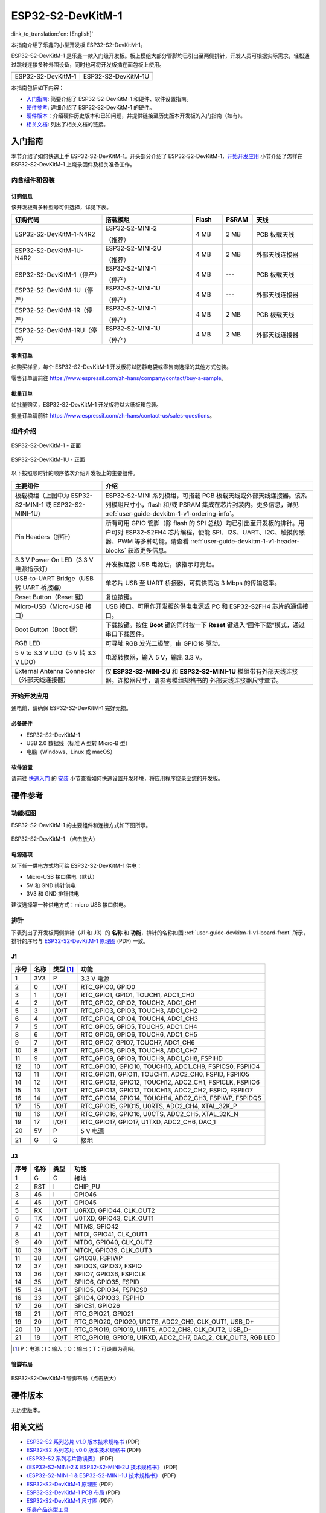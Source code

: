==================
ESP32-S2-DevKitM-1
==================

:link_to_translation:`en: [English]`

本指南介绍了乐鑫的小型开发板 ESP32-S2-DevKitM-1。

ESP32-S2-DevKitM-1 是乐鑫一款入门级开发板。板上模组大部分管脚均已引出至两侧排针，开发人员可根据实际需求，轻松通过跳线连接多种外围设备，同时也可将开发板插在面包板上使用。

+----------------------+-----------------------+
| |ESP32-S2-DevKitM-1| | |ESP32-S2-DevKitM-1U| |
+----------------------+-----------------------+
|  ESP32-S2-DevKitM-1  |  ESP32-S2-DevKitM-1U  |
+----------------------+-----------------------+

.. |ESP32-S2-DevKitM-1| image:: ../../_static/esp32-s2-devkitm-1/esp32-s2-devkitm-1-v1-isometric.png

.. |ESP32-S2-DevKitM-1U| image:: ../../_static/esp32-s2-devkitm-1/esp32-s2-devkitm-1u-v1-isometric.png

本指南包括如下内容：

- `入门指南`_: 简要介绍了 ESP32-S2-DevKitM-1 和硬件、软件设置指南。
- `硬件参考`_: 详细介绍了 ESP32-S2-DevKitM-1 的硬件。
- `硬件版本`_：介绍硬件历史版本和已知问题，并提供链接至历史版本开发板的入门指南（如有）。
- `相关文档`_: 列出了相关文档的链接。


入门指南
========

本节介绍了如何快速上手 ESP32-S2-DevKitM-1。开头部分介绍了 ESP32-S2-DevKitM-1，`开始开发应用`_ 小节介绍了怎样在 ESP32-S2-DevKitM-1 上烧录固件及相关准备工作。


内含组件和包装
--------------


.. _user-guide-devkitm-1-v1-ordering-info:

订购信息
^^^^^^^^

该开发板有多种型号可供选择，详见下表。

.. list-table::
   :header-rows: 1
   :widths: 30 30 10 10 20

   * - 订购代码
     - 搭载模组
     - Flash
     - PSRAM
     - 天线
   * - ESP32-S2-DevKitM-1-N4R2
     - ESP32-S2-MINI-2

       （推荐）
     - 4 MB
     - 2 MB
     - PCB 板载天线
   * - ESP32-S2-DevKitM-1U-N4R2
     - ESP32-S2-MINI-2U

       （推荐）
     - 4 MB
     - 2 MB
     - 外部天线连接器
   * - ESP32-S2-DevKitM-1（停产）
     - ESP32-S2-MINI-1

       （停产）
     - 4 MB
     - ---
     - PCB 板载天线
   * - ESP32-S2-DevKitM-1U（停产）
     - ESP32-S2-MINI-1U

       （停产）
     - 4 MB
     - ---
     - 外部天线连接器
   * - ESP32-S2-DevKitM-1R（停产）
     - ESP32-S2-MINI-1

       （停产）
     - 4 MB
     - 2 MB
     - PCB 板载天线
   * - ESP32-S2-DevKitM-1RU（停产）
     - ESP32-S2-MINI-1U

       （停产）
     - 4 MB
     - 2 MB
     - 外部天线连接器

零售订单
^^^^^^^^

如购买样品，每个 ESP32-S2-DevKitM-1 开发板将以防静电袋或零售商选择的其他方式包装。

零售订单请前往 https://www.espressif.com/zh-hans/company/contact/buy-a-sample。


批量订单
^^^^^^^^

如批量购买，ESP32-S2-DevKitM-1 开发板将以大纸板箱包装。

批量订单请前往 https://www.espressif.com/zh-hans/contact-us/sales-questions。


组件介绍
--------

.. _user-guide-devkitm-1-v1-board-front:

.. figure:: ../../_static/esp32-s2-devkitm-1/esp32-s2-devkitm-1-v1-annotated-photo.png
    :align: center
    :alt: ESP32-S2-DevKitM-1 - 正面
    :figclass: align-center

    ESP32-S2-DevKitM-1 - 正面

.. figure:: ../../_static/esp32-s2-devkitm-1/esp32-s2-devkitm-1u-v1-annotated-photo.png
    :align: center
    :alt: ESP32-S2-DevKitM-1U - 正面
    :figclass: align-center

    ESP32-S2-DevKitM-1U - 正面

以下按照顺时针的顺序依次介绍开发板上的主要组件。

.. list-table::
   :widths: 30 70
   :header-rows: 1

   * - 主要组件
     - 介绍
   * - 板载模组（上图中为 ESP32-S2-MINI-1 或 ESP32-S2-MINI-1U）
     - ESP32-S2-MINI 系列模组，可搭载 PCB 板载天线或外部天线连接器。该系列模组尺寸小，flash 和/或 PSRAM 集成在芯片封装内。更多信息，详见 :ref:`user-guide-devkitm-1-v1-ordering-info`。
   * - Pin Headers（排针）
     - 所有可用 GPIO 管脚（除 flash 的 SPI 总线）均已引出至开发板的排针。用户可对 ESP32-S2FH4 芯片编程，使能 SPI、I2S、UART、I2C、触摸传感器、PWM 等多种功能。请查看 :ref:`user-guide-devkitm-1-v1-header-blocks` 获取更多信息。
   * - 3.3 V Power On LED（3.3 V 电源指示灯）
     - 开发板连接 USB 电源后，该指示灯亮起。
   * - USB-to-UART Bridge（USB 转 UART 桥接器）
     - 单芯片 USB 至 UART 桥接器，可提供高达 3 Mbps 的传输速率。
   * - Reset Button（Reset 键）
     - 复位按键。
   * - Micro-USB（Micro-USB 接口）
     - USB 接口。可用作开发板的供电电源或 PC 和 ESP32-S2FH4 芯片的通信接口。
   * - Boot Button（Boot 键）
     - 下载按键。按住 **Boot** 键的同时按一下 **Reset** 键进入“固件下载”模式，通过串口下载固件。
   * - RGB LED
     - 可寻址 RGB 发光二极管，由 GPIO18 驱动。
   * - 5 V to 3.3 V LDO（5 V 转 3.3 V LDO）
     - 电源转换器，输入 5 V，输出 3.3 V。
   * - External Antenna Connector（外部天线连接器）
     - 仅 **ESP32-S2-MINI-2U** 和 **ESP32-S2-MINI-1U** 模组带有外部天线连接器。连接器尺寸，请参考模组规格书的 外部天线连接器尺寸章节。


开始开发应用
------------

通电前，请确保 ESP32-S2-DevKitM-1 完好无损。


必备硬件
^^^^^^^^

- ESP32-S2-DevKitM-1
- USB 2.0 数据线（标准 A 型转 Micro-B 型）
- 电脑（Windows、Linux 或 macOS）

.. 注解::

  请确保使用适当的 USB 数据线。部分数据线仅可用于充电，无法用于数据传输和编程。


软件设置
^^^^^^^^

请前往 `快速入门 <https://docs.espressif.com/projects/esp-idf/zh_CN/latest/esp32s2/get-started/index.html>`_ 的 `安装 <https://docs.espressif.com/projects/esp-idf/zh_CN/latest/esp32s2/get-started/index.html#get-started-step-by-step>`_ 小节查看如何快速设置开发环境，将应用程序烧录至您的开发板。

.. 注解::

    ESP32-S2 系列芯片仅支持 ESP-IDF master 分支或 v4.2 以上版本。


硬件参考
========

功能框图
--------

ESP32-S2-DevKitM-1 的主要组件和连接方式如下图所示。

.. figure:: ../../_static/esp32-s2-devkitm-1/esp32-s2-devkitm-1-v1-block-diagram.png
    :align: center
    :scale: 70%
    :alt: ESP32-S2-DevKitM-1 （点击放大）
    :figclass: align-center

    ESP32-S2-DevKitM-1 （点击放大）


电源选项
^^^^^^^^

以下任一供电方式均可给 ESP32-S2-DevKitM-1 供电：

- Micro-USB 接口供电（默认）
- 5V 和 GND 排针供电
- 3V3 和 GND 排针供电

建议选择第一种供电方式：micro USB 接口供电。


.. _user-guide-devkitm-1-v1-header-blocks:

排针
----

下表列出了开发板两侧排针（J1 和 J3）的 **名称** 和 **功能**，排针的名称如图 :ref:`user-guide-devkitm-1-v1-board-front` 所示，排针的序号与 `ESP32-S2-DevKitM-1 原理图 <https://dl.espressif.com/dl/schematics/ESP32-S2-DevKitM-1_V1_Schematics.pdf>`_ (PDF) 一致。


J1
^^^

==== ====  =========   =========================================================================
序号 名称  类型 [#]_    功能
==== ====  =========   =========================================================================
1    3V3    P          3.3 V 电源
2    0      I/O/T      RTC_GPIO0, GPIO0
3    1      I/O/T      RTC_GPIO1, GPIO1, TOUCH1, ADC1_CH0
4    2      I/O/T      RTC_GPIO2, GPIO2, TOUCH2, ADC1_CH1
5    3      I/O/T      RTC_GPIO3, GPIO3, TOUCH3, ADC1_CH2
6    4      I/O/T      RTC_GPIO4, GPIO4, TOUCH4, ADC1_CH3
7    5      I/O/T      RTC_GPIO5, GPIO5, TOUCH5, ADC1_CH4
8    6      I/O/T      RTC_GPIO6, GPIO6, TOUCH6, ADC1_CH5
9    7      I/O/T      RTC_GPIO7, GPIO7, TOUCH7, ADC1_CH6
10   8      I/O/T      RTC_GPIO8, GPIO8, TOUCH8, ADC1_CH7
11   9      I/O/T      RTC_GPIO9, GPIO9, TOUCH9, ADC1_CH8, FSPIHD
12   10     I/O/T      RTC_GPIO10, GPIO10, TOUCH10, ADC1_CH9, FSPICS0, FSPIIO4
13   11     I/O/T      RTC_GPIO11, GPIO11, TOUCH11, ADC2_CH0, FSPID, FSPIIO5
14   12     I/O/T      RTC_GPIO12, GPIO12, TOUCH12, ADC2_CH1, FSPICLK, FSPIIO6
15   13     I/O/T      RTC_GPIO13, GPIO13, TOUCH13, ADC2_CH2, FSPIQ, FSPIIO7
16   14     I/O/T      RTC_GPIO14, GPIO14, TOUCH14, ADC2_CH3, FSPIWP, FSPIDQS
17   15     I/O/T      RTC_GPIO15, GPIO15, U0RTS, ADC2_CH4, XTAL_32K_P
18   16     I/O/T      RTC_GPIO16, GPIO16, U0CTS, ADC2_CH5, XTAL_32K_N
19   17     I/O/T      RTC_GPIO17, GPIO17, U1TXD, ADC2_CH6, DAC_1
20   5V     P          5 V 电源
21   G      G          接地
==== ====  =========   =========================================================================


J3
^^^

====  ====  =====  ========================================================
序号  名称   类型    功能
====  ====  =====  ========================================================
1     G     G      接地
2     RST   I      CHIP_PU
3     46    I      GPIO46
4     45    I/O/T  GPIO45
5     RX    I/O/T  U0RXD, GPIO44, CLK_OUT2
6     TX    I/O/T  U0TXD, GPIO43, CLK_OUT1
7     42    I/O/T  MTMS, GPIO42
8     41    I/O/T  MTDI, GPIO41, CLK_OUT1
9     40    I/O/T  MTDO, GPIO40, CLK_OUT2
10    39    I/O/T  MTCK, GPIO39, CLK_OUT3
11    38    I/O/T  GPIO38, FSPIWP
12    37    I/O/T  SPIDQS, GPIO37, FSPIQ
13    36    I/O/T  SPIIO7, GPIO36, FSPICLK
14    35    I/O/T  SPIIO6, GPIO35, FSPID
15    34    I/O/T  SPIIO5, GPIO34, FSPICS0
16    33    I/O/T  SPIIO4, GPIO33, FSPIHD
17    26    I/O/T  SPICS1, GPIO26
18    21    I/O/T  RTC_GPIO21, GPIO21
19    20    I/O/T  RTC_GPIO20, GPIO20, U1CTS, ADC2_CH9, CLK_OUT1, USB_D+
20    19    I/O/T  RTC_GPIO19, GPIO19, U1RTS, ADC2_CH8, CLK_OUT2, USB_D-
21    18    I/O/T  RTC_GPIO18, GPIO18, U1RXD, ADC2_CH7, DAC_2, CLK_OUT3, RGB LED
====  ====  =====  ========================================================

.. [#] P：电源；I：输入；O：输出；T：可设置为高阻。


管脚布局
^^^^^^^^

.. figure:: ../../_static/esp32-s2-devkitm-1/esp32-s2-devkitm-1-v1-pin-layout.png
    :align: center
    :scale: 15%
    :alt: ESP32-S2-DevKitM-1 管脚布局（点击放大）
    :figclass: align-center

    ESP32-S2-DevKitM-1 管脚布局（点击放大）


硬件版本
==========

无历史版本。


相关文档
========

* `ESP32-S2 系列芯片 v1.0 版本技术规格书`_ (PDF)
* `ESP32-S2 系列芯片 v0.0 版本技术规格书 <https://www.espressif.com/sites/default/files/documentation/esp32-s2_datasheet_cn.pdf>`_ (PDF)
* `《ESP32-S2 系列芯片勘误表》`_ (PDF)
* `《ESP32-S2-MINI-2 & ESP32-S2-MINI-2U 技术规格书》 <https://www.espressif.com/sites/default/files/documentation/esp32-s2-mini-2_esp32-s2-mini-2u_datasheet_cn.pdf>`_ (PDF)
* `《ESP32-S2-MINI-1 & ESP32-S2-MINI-1U 技术规格书》 <https://www.espressif.com/sites/default/files/documentation/esp32-s2-mini-1_esp32-s2-mini-1u_datasheet_cn.pdf>`_ (PDF)
* `ESP32-S2-DevKitM-1 原理图 <https://dl.espressif.com/dl/schematics/ESP32-S2-DevKitM-1_V1_Schematics.pdf>`_ (PDF)
* `ESP32-S2-DevKitM-1 PCB 布局 <https://dl.espressif.com/dl/schematics/ESP32-S2-DevKitM-1_V1_PCB_Layout.pdf>`_ (PDF)
* `ESP32-S2-DevKitM-1 尺寸图 <https://dl.espressif.com/dl/schematics/ESP32-S2-DevKitM-1_V1_Dimensions.pdf>`_ (PDF)
* `乐鑫产品选型工具 <https://products.espressif.com/#/product-selector?names=>`__

有关本开发板的更多设计文档，请联系我们的商务部门 `sales@espressif.com <sales@espressif.com>`_。

.. _不推荐用于新设计: https://www.espressif.com/zh-hans/products/longevity-commitment
.. _ESP32-S2 系列芯片 v1.0 版本技术规格书: https://www.espressif.com/sites/default/files/documentation/esp32-s2-v1.0_datasheet_cn.pdf
.. _《ESP32-S2 系列芯片勘误表》: https://espressif.com/sites/default/files/documentation/esp32-s2_errata_cn.pdf
